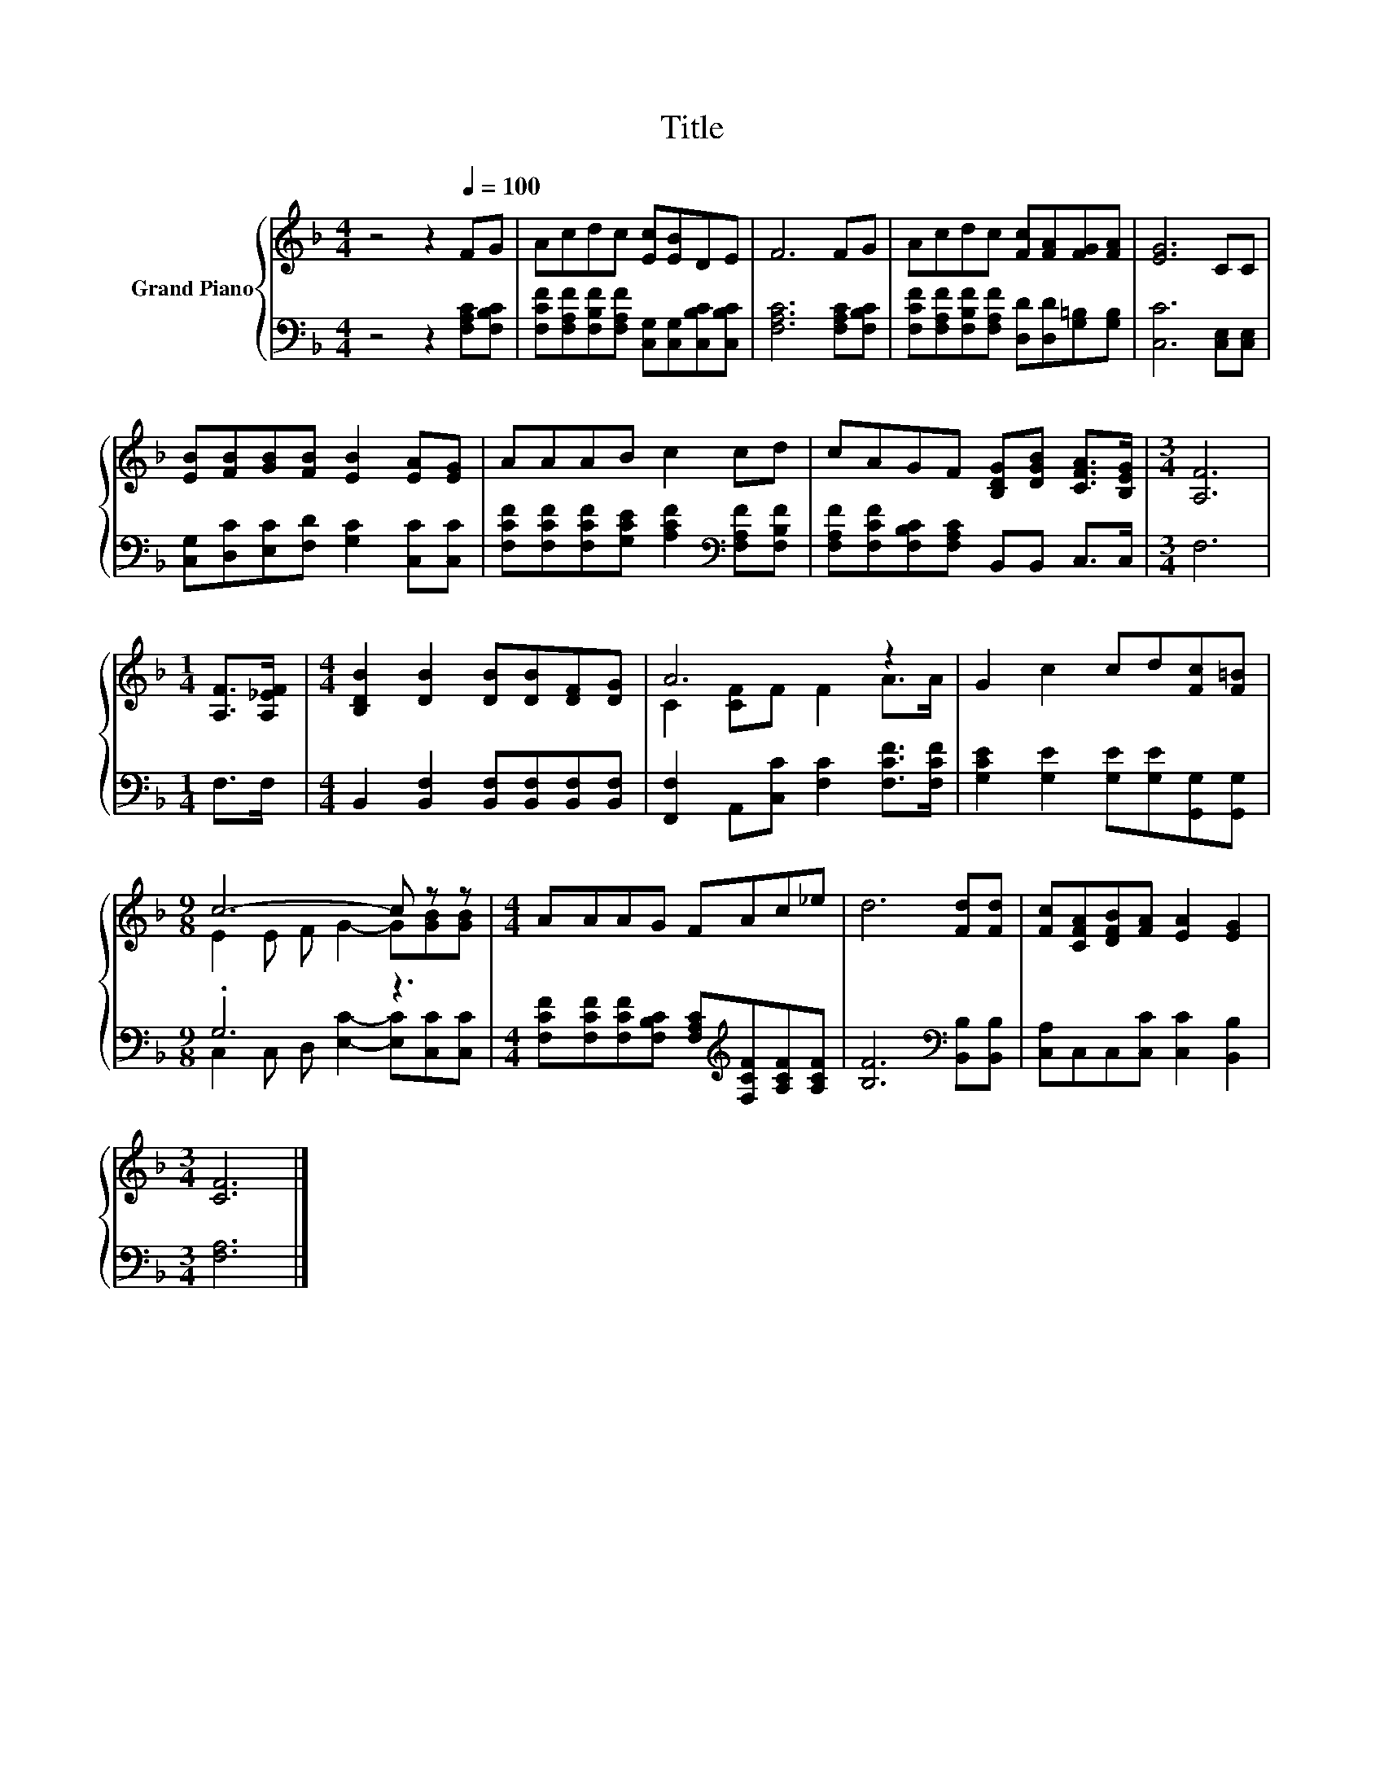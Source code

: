 X:1
T:Title
%%score { ( 1 3 ) | ( 2 4 ) }
L:1/8
M:4/4
K:F
V:1 treble nm="Grand Piano"
V:3 treble 
V:2 bass 
V:4 bass 
V:1
 z4 z2[Q:1/4=100] FG | Acdc [Ec][EB]DE | F6 FG | Acdc [Fc][FA][FG][FA] | [EG]6 CC | %5
 [EB][FB][GB][FB] [EB]2 [EA][EG] | AAAB c2 cd | cAGF [B,DG][DGB] [CFA]>[B,EG] |[M:3/4] [A,F]6 | %9
[M:1/4] [A,F]>[A,_EF] |[M:4/4] [B,DB]2 [DB]2 [DB][DB][DF][DG] | A6 z2 | G2 c2 cd[Fc][F=B] | %13
[M:9/8] c6- c z z |[M:4/4] AAAG FAc_e | d6 [Fd][Fd] | [Fc][CFA][DFB][FA] [EA]2 [EG]2 | %17
[M:3/4] [CF]6 |] %18
V:2
 z4 z2 [F,A,C][F,B,C] | [F,CF][F,A,F][F,B,F][F,A,F] [C,G,][C,G,][C,B,C][C,B,C] | %2
 [F,A,C]6 [F,A,C][F,B,C] | [F,CF][F,A,F][F,B,F][F,A,F] [D,D][D,D][G,=B,][G,B,] | %4
 [C,C]6 [C,E,][C,E,] | [C,G,][D,C][E,C][F,D] [G,C]2 [C,C][C,C] | %6
 [F,CF][F,CF][F,CF][G,CE] [A,CF]2[K:bass] [F,A,F][F,B,F] | %7
 [F,A,F][F,CF][F,B,C][F,A,C] B,,B,, C,>C, |[M:3/4] F,6 |[M:1/4] F,>F, | %10
[M:4/4] B,,2 [B,,F,]2 [B,,F,][B,,F,][B,,F,][B,,F,] | [F,,F,]2 A,,[C,C] [F,C]2 [F,CF]>[F,CF] | %12
 [G,CE]2 [G,E]2 [G,E][G,E][G,,G,][G,,G,] |[M:9/8] .G,6 z3 | %14
[M:4/4] [F,CF][F,CF][F,CF][F,B,C] [F,A,C][K:treble][F,CF][A,CF][A,CF] | %15
 [B,F]6[K:bass] [B,,B,][B,,B,] | [C,A,]C,C,[C,C] [C,C]2 [B,,B,]2 |[M:3/4] [F,A,]6 |] %18
V:3
 x8 | x8 | x8 | x8 | x8 | x8 | x8 | x8 |[M:3/4] x6 |[M:1/4] x2 |[M:4/4] x8 | C2 [CF]F F2 A>A | x8 | %13
[M:9/8] E2 E F G2- G[GB][GB] |[M:4/4] x8 | x8 | x8 |[M:3/4] x6 |] %18
V:4
 x8 | x8 | x8 | x8 | x8 | x8 | x6[K:bass] x2 | x8 |[M:3/4] x6 |[M:1/4] x2 |[M:4/4] x8 | x8 | x8 | %13
[M:9/8] C,2 C, D, [E,C]2- [E,C][C,C][C,C] |[M:4/4] x5[K:treble] x3 | x6[K:bass] x2 | x8 | %17
[M:3/4] x6 |] %18

